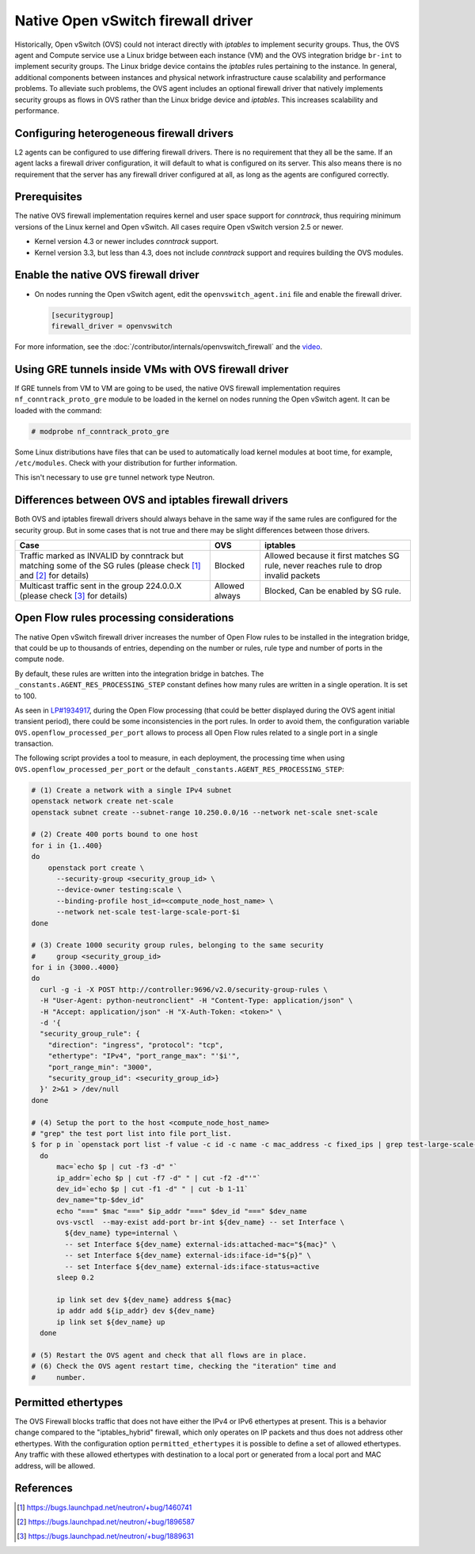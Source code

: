 .. _config-ovsfwdriver:

===================================
Native Open vSwitch firewall driver
===================================

Historically, Open vSwitch (OVS) could not interact directly with *iptables*
to implement security groups. Thus, the OVS agent and Compute service use
a Linux bridge between each instance (VM) and the OVS integration bridge
``br-int`` to implement security groups. The Linux bridge device contains
the *iptables* rules pertaining to the instance. In general, additional
components between instances and physical network infrastructure cause
scalability and performance problems. To alleviate such problems, the OVS
agent includes an optional firewall driver that natively implements security
groups as flows in OVS rather than the Linux bridge device and *iptables*.
This increases scalability and performance.

Configuring heterogeneous firewall drivers
~~~~~~~~~~~~~~~~~~~~~~~~~~~~~~~~~~~~~~~~~~

L2 agents can be configured to use differing firewall drivers. There is no
requirement that they all be the same. If an agent lacks a firewall driver
configuration, it will default to what is configured on its server. This also
means there is no requirement that the server has any firewall driver
configured at all, as long as the agents are configured correctly.

Prerequisites
~~~~~~~~~~~~~

The native OVS firewall implementation requires kernel and user space support
for *conntrack*, thus requiring minimum versions of the Linux kernel and
Open vSwitch. All cases require Open vSwitch version 2.5 or newer.

* Kernel version 4.3 or newer includes *conntrack* support.
* Kernel version 3.3, but less than 4.3, does not include *conntrack*
  support and requires building the OVS modules.

Enable the native OVS firewall driver
~~~~~~~~~~~~~~~~~~~~~~~~~~~~~~~~~~~~~

* On nodes running the Open vSwitch agent, edit the
  ``openvswitch_agent.ini`` file and enable the firewall driver.

  .. code-block:: ini

     [securitygroup]
     firewall_driver = openvswitch

For more information, see the
:doc:`/contributor/internals/openvswitch_firewall`
and the `video <https://www.youtube.com/watch?v=SOHeZ3g9yxM>`_.

Using GRE tunnels inside VMs with OVS firewall driver
~~~~~~~~~~~~~~~~~~~~~~~~~~~~~~~~~~~~~~~~~~~~~~~~~~~~~

If GRE tunnels from VM to VM are going to be used, the native OVS firewall
implementation requires ``nf_conntrack_proto_gre`` module to be loaded in
the kernel on nodes running the Open vSwitch agent.
It can be loaded with the command:

.. code-block:: console

    # modprobe nf_conntrack_proto_gre

Some Linux distributions have files that can be used to automatically load
kernel modules at boot time, for example, ``/etc/modules``. Check with your
distribution for further information.

This isn't necessary to use ``gre`` tunnel network type Neutron.

Differences between OVS and iptables firewall drivers
~~~~~~~~~~~~~~~~~~~~~~~~~~~~~~~~~~~~~~~~~~~~~~~~~~~~~

Both OVS and iptables firewall drivers should always behave in the same way if
the same rules are configured for the security group. But in some cases that is
not true and there may be slight differences between those drivers.

+----------------------------------------+-----------------------+-----------------------+
| Case                                   | OVS                   | iptables              |
+========================================+=======================+=======================+
| Traffic marked as INVALID by conntrack | Blocked               | Allowed because it    |
| but matching some of the SG rules      |                       | first matches SG rule,|
| (please check [1]_  and [2]_           |                       | never reaches rule to |
| for details)                           |                       | drop invalid packets  |
+----------------------------------------+-----------------------+-----------------------+
| Multicast traffic sent in the group    | Allowed always        | Blocked,              |
| 224.0.0.X                              |                       | Can be enabled by SG  |
| (please check [3]_ for details)        |                       | rule.                 |
+----------------------------------------+-----------------------+-----------------------+

Open Flow rules processing considerations
~~~~~~~~~~~~~~~~~~~~~~~~~~~~~~~~~~~~~~~~~

The native Open vSwitch firewall driver increases the number of Open Flow rules
to be installed in the integration bridge, that could be up to thousands of
entries, depending on the number or rules, rule type and number of ports in the
compute node.

By default, these rules are written into the integration bridge in batches. The
``_constants.AGENT_RES_PROCESSING_STEP`` constant defines how many rules are
written in a single operation. It is set to 100.

As seen in `LP#1934917 <https://bugs.launchpad.net/neutron/+bug/1934917>`_,
during the Open Flow processing (that could be better displayed during the OVS
agent initial transient period), there could be some inconsistencies in the
port rules. In order to avoid them, the configuration variable
``OVS.openflow_processed_per_port`` allows to process all Open Flow rules
related to a single port in a single transaction.

The following script provides a tool to measure, in each deployment, the
processing time when using ``OVS.openflow_processed_per_port`` or
the default ``_constants.AGENT_RES_PROCESSING_STEP``:

.. code-block:: bash

    # (1) Create a network with a single IPv4 subnet
    openstack network create net-scale
    openstack subnet create --subnet-range 10.250.0.0/16 --network net-scale snet-scale

    # (2) Create 400 ports bound to one host
    for i in {1..400}
    do
        openstack port create \
          --security-group <security_group_id> \
          --device-owner testing:scale \
          --binding-profile host_id=<compute_node_host_name> \
          --network net-scale test-large-scale-port-$i
    done

    # (3) Create 1000 security group rules, belonging to the same security
    #     group <security_group_id>
    for i in {3000..4000}
    do
      curl -g -i -X POST http://controller:9696/v2.0/security-group-rules \
      -H "User-Agent: python-neutronclient" -H "Content-Type: application/json" \
      -H "Accept: application/json" -H "X-Auth-Token: <token>" \
      -d '{
      "security_group_rule": {
        "direction": "ingress", "protocol": "tcp",
        "ethertype": "IPv4", "port_range_max": "'$i'",
        "port_range_min": "3000",
        "security_group_id": <security_group_id>}
      }' 2>&1 > /dev/null
    done

    # (4) Setup the port to the host <compute_node_host_name>
    # "grep" the test port list into file port_list.
    $ for p in `openstack port list -f value -c id -c name -c mac_address -c fixed_ips | grep test-large-scale-port`
      do
          mac=`echo $p | cut -f3 -d" "`
          ip_addr=`echo $p | cut -f7 -d" " | cut -f2 -d"'"`
          dev_id=`echo $p | cut -f1 -d" " | cut -b 1-11`
          dev_name="tp-$dev_id"
          echo "===" $mac "===" $ip_addr "===" $dev_id "===" $dev_name
          ovs-vsctl  --may-exist add-port br-int ${dev_name} -- set Interface \
            ${dev_name} type=internal \
            -- set Interface ${dev_name} external-ids:attached-mac="${mac}" \
            -- set Interface ${dev_name} external-ids:iface-id="${p}" \
            -- set Interface ${dev_name} external-ids:iface-status=active
          sleep 0.2

          ip link set dev ${dev_name} address ${mac}
          ip addr add ${ip_addr} dev ${dev_name}
          ip link set ${dev_name} up
      done

    # (5) Restart the OVS agent and check that all flows are in place.
    # (6) Check the OVS agent restart time, checking the "iteration" time and
    #     number.

Permitted ethertypes
~~~~~~~~~~~~~~~~~~~~

The OVS Firewall blocks traffic that does not have either the IPv4 or IPv6
ethertypes at present. This is a behavior change compared to the
"iptables_hybrid" firewall, which only operates on IP packets and thus does
not address other ethertypes. With the configuration option
``permitted_ethertypes`` it is possible to define a set of allowed ethertypes.
Any traffic with these allowed ethertypes with destination to a local port or
generated from a local port and MAC address, will be allowed.

References
~~~~~~~~~~

.. [1] https://bugs.launchpad.net/neutron/+bug/1460741
.. [2] https://bugs.launchpad.net/neutron/+bug/1896587
.. [3] https://bugs.launchpad.net/neutron/+bug/1889631
